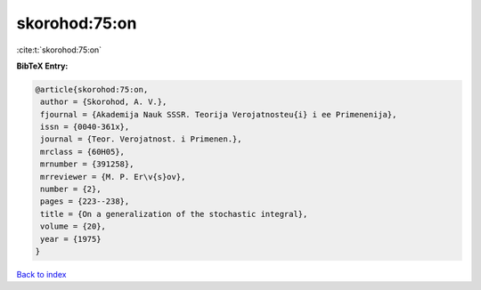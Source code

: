 skorohod:75:on
==============

:cite:t:`skorohod:75:on`

**BibTeX Entry:**

.. code-block:: bibtex

   @article{skorohod:75:on,
    author = {Skorohod, A. V.},
    fjournal = {Akademija Nauk SSSR. Teorija Verojatnosteu{i} i ee Primenenija},
    issn = {0040-361x},
    journal = {Teor. Verojatnost. i Primenen.},
    mrclass = {60H05},
    mrnumber = {391258},
    mrreviewer = {M. P. Er\v{s}ov},
    number = {2},
    pages = {223--238},
    title = {On a generalization of the stochastic integral},
    volume = {20},
    year = {1975}
   }

`Back to index <../By-Cite-Keys.html>`_
